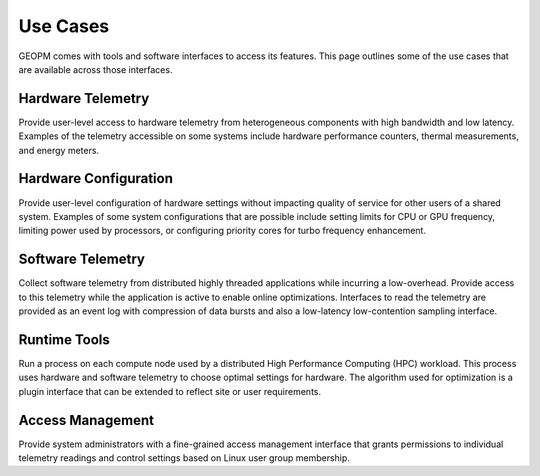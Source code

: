
Use Cases
---------

GEOPM comes with tools and software interfaces to access its
features. This page outlines some of the use cases that are available
across those interfaces.


Hardware Telemetry
~~~~~~~~~~~~~~~~~~

Provide user-level access to hardware telemetry from heterogeneous components
with high bandwidth and low latency.  Examples of the telemetry accessible on
some systems include hardware performance counters, thermal measurements, and
energy meters.


Hardware Configuration
~~~~~~~~~~~~~~~~~~~~~~

Provide user-level configuration of hardware settings without impacting
quality of service for other users of a shared system.  Examples of some
system configurations that are possible include setting limits for CPU or GPU
frequency, limiting power used by processors, or configuring priority cores
for turbo frequency enhancement.


Software Telemetry
~~~~~~~~~~~~~~~~~~

Collect software telemetry from distributed highly threaded applications while
incurring a low-overhead.  Provide access to this telemetry while the
application is active to enable online optimizations.  Interfaces to read the
telemetry are provided as an event log with compression of data bursts and
also a low-latency low-contention sampling interface.


Runtime Tools
~~~~~~~~~~~~~

Run a process on each compute node used by a distributed High Performance
Computing (HPC) workload.  This process uses hardware and software telemetry
to choose optimal settings for hardware.  The algorithm used for optimization
is a plugin interface that can be extended to reflect site or user
requirements.


Access Management
~~~~~~~~~~~~~~~~~

Provide system administrators with a fine-grained access management interface
that grants permissions to individual telemetry readings and control
settings based on Linux user group membership.
